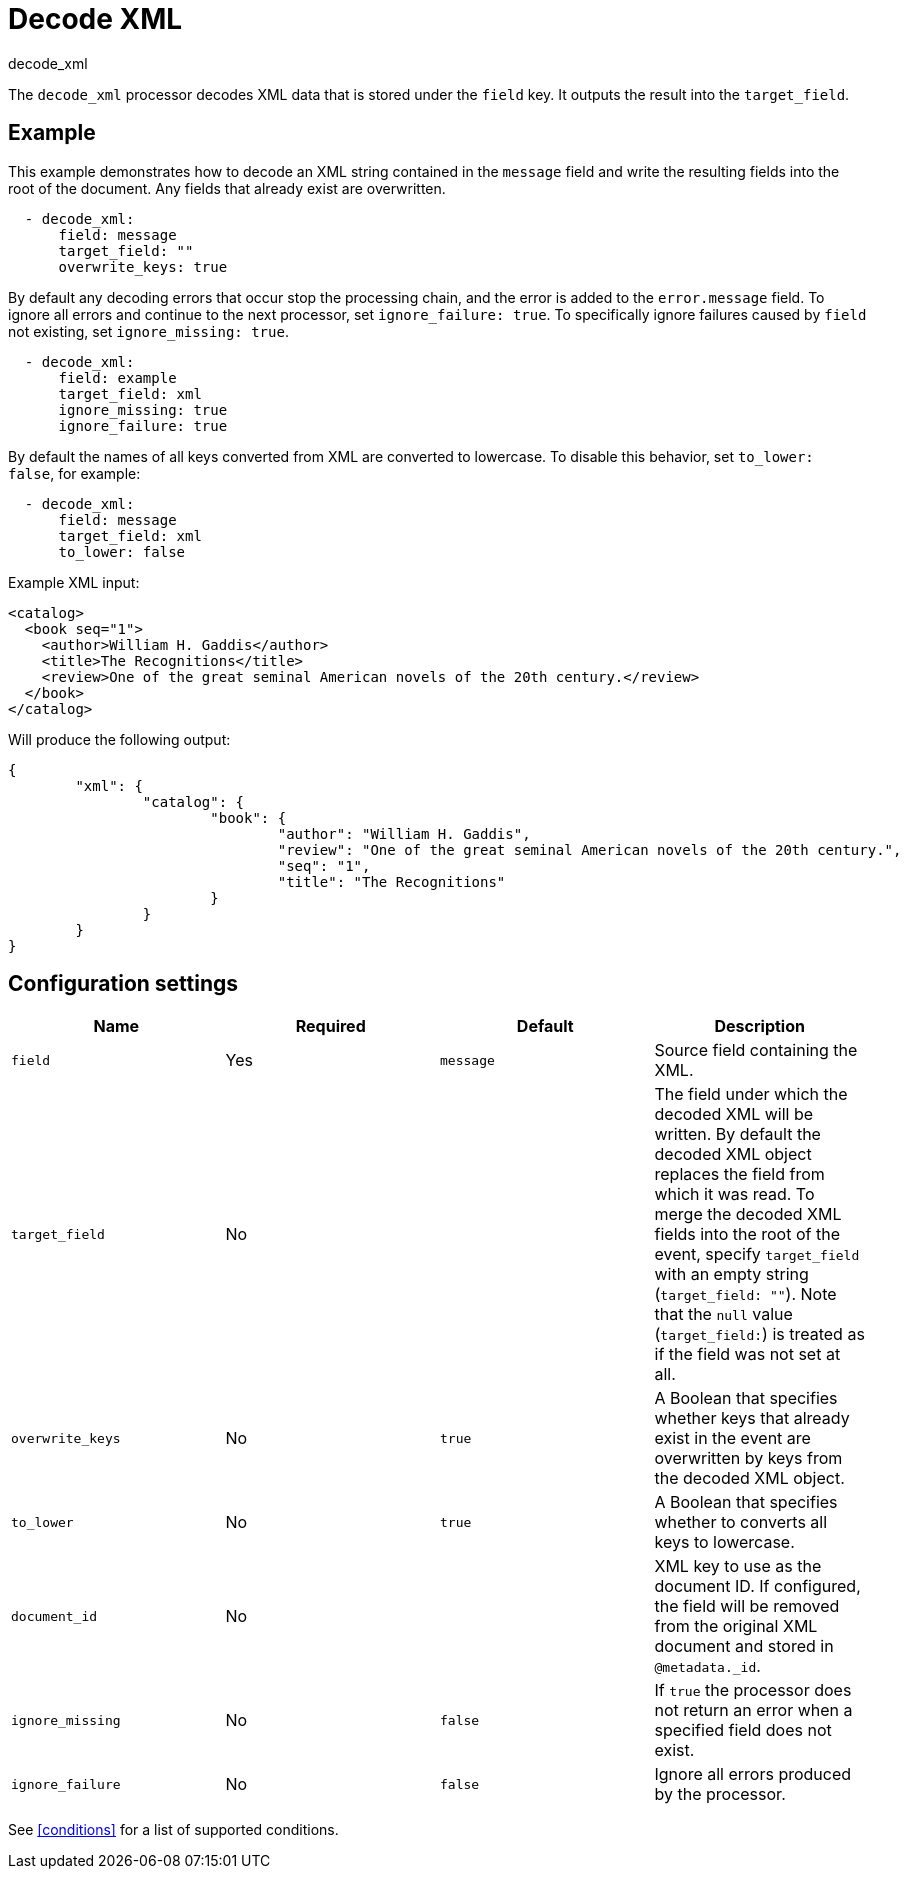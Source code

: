[[decode_xml-processor]]
= Decode XML

++++
<titleabbrev>decode_xml</titleabbrev>
++++

The `decode_xml` processor decodes XML data that is stored under the `field`
key. It outputs the result into the `target_field`.

[discrete]
== Example

This example demonstrates how to decode an XML string contained in the `message`
field and write the resulting fields into the root of the document. Any fields
that already exist are overwritten.

[source,yaml]
----
  - decode_xml:
      field: message
      target_field: ""
      overwrite_keys: true
----

By default any decoding errors that occur stop the processing chain, and the
error is added to the `error.message` field. To ignore all errors and continue
to the next processor, set `ignore_failure: true`. To specifically ignore
failures caused by `field` not existing, set `ignore_missing: true`.

[source,yaml]
----
  - decode_xml:
      field: example
      target_field: xml
      ignore_missing: true
      ignore_failure: true
----

By default the names of all keys converted from XML are converted to lowercase.
To disable this behavior, set `to_lower: false`, for example:

[source,yaml]
----
  - decode_xml:
      field: message
      target_field: xml
      to_lower: false
----

Example XML input:

[source,xml]
----
<catalog>
  <book seq="1">
    <author>William H. Gaddis</author>
    <title>The Recognitions</title>
    <review>One of the great seminal American novels of the 20th century.</review>
  </book>
</catalog>
----

Will produce the following output:

[source,json]
----
{
	"xml": {
		"catalog": {
			"book": {
				"author": "William H. Gaddis",
				"review": "One of the great seminal American novels of the 20th century.",
				"seq": "1",
				"title": "The Recognitions"
			}
		}
	}
}
----


[discrete]
== Configuration settings

[options="header"]
|===
| Name | Required | Default | Description

| `field`
| Yes
| `message`
| Source field containing the XML.

| `target_field`
| No
|
| The field under which the decoded XML will be written. By default the decoded XML object replaces the field from which it was read. To merge the decoded XML fields into the root of the event, specify `target_field` with an empty string (`target_field: ""`). Note that the `null` value (`target_field:`) is treated as if the field was not set at all.

| `overwrite_keys`
| No
| `true`
| A Boolean that specifies whether keys that already exist in the event are overwritten by keys from the decoded XML object.

| `to_lower`
| No
| `true`
| A Boolean that specifies whether to converts all keys to lowercase.

| `document_id`
| No
|
| XML key to use as the document ID. If configured, the field will be removed from the original XML document and stored in `@metadata._id`.

| `ignore_missing`
| No
| `false`
| If `true` the processor does not return an error when a specified field does not exist.

| `ignore_failure`
| No
| `false`
| Ignore all errors produced by the processor.

|===

See <<conditions>> for a list of supported conditions.
